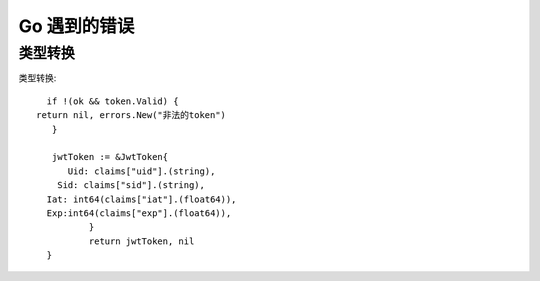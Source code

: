 Go 遇到的错误
########################################


类型转换
----------------------------------------------------------------------------------


类型转换::

	if !(ok && token.Valid) {
      return nil, errors.New("非法的token")
  	 }

  	 jwtToken := &JwtToken{
  	    Uid: claims["uid"].(string),
    	  Sid: claims["sid"].(string),
      	Iat: int64(claims["iat"].(float64)),
      	Exp:int64(claims["exp"].(float64)),
   		}
   		return jwtToken, nil
	}
